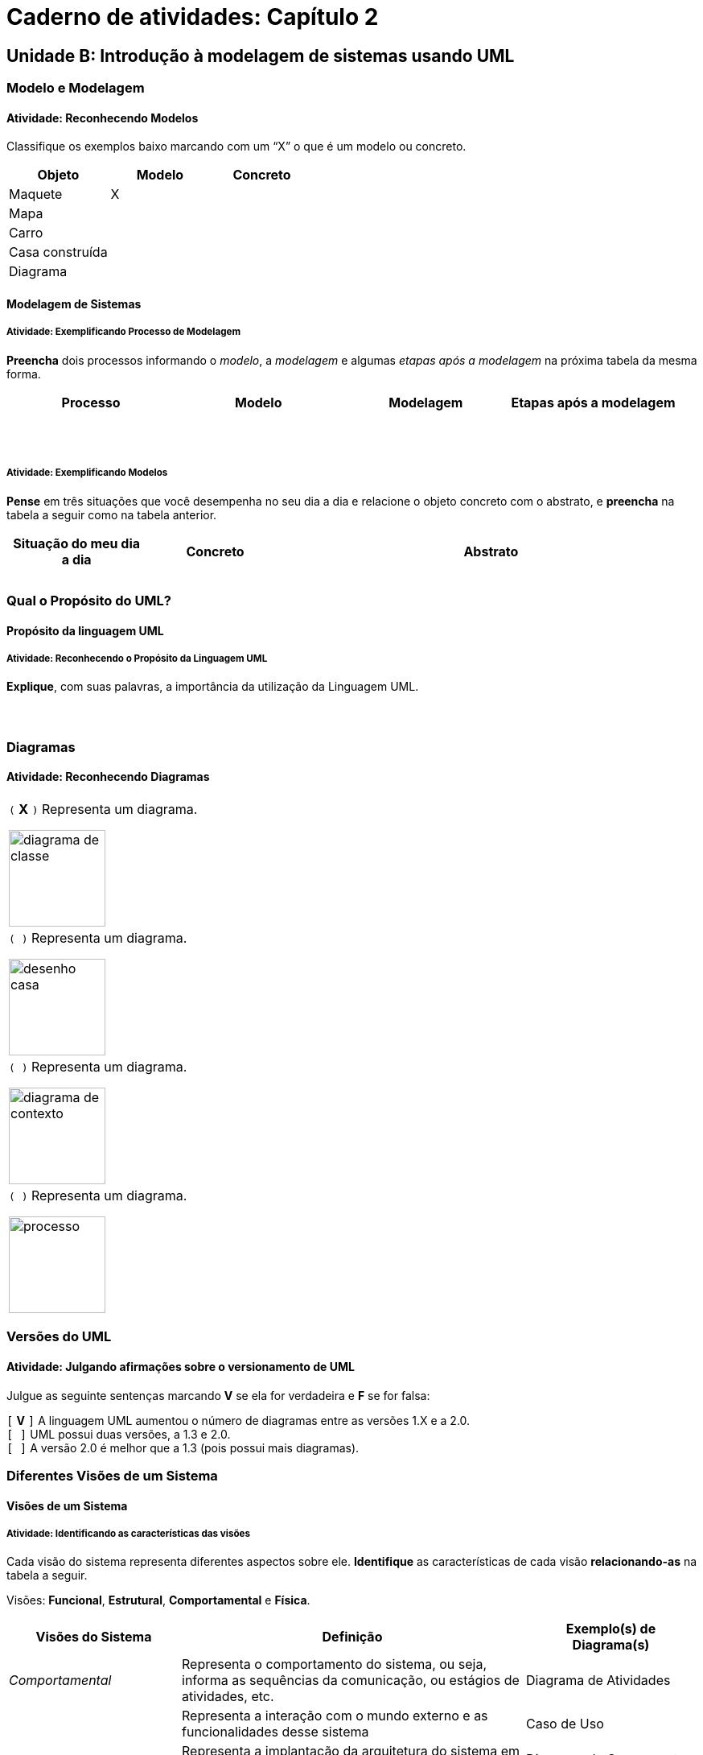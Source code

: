 = Caderno de atividades: Capítulo 2 =

== Unidade B: Introdução à modelagem de sistemas usando UML

:img: images/modelagem

=== Modelo e Modelagem

==== Atividade: Reconhecendo Modelos

Classifique os exemplos baixo marcando com um “X” o que é um 
modelo ou concreto.

[options="header", cols="2^,1^,1^"]
|====
| Objeto          | Modelo | Concreto
| Maquete         |   X    |
| Mapa            |        |
| Carro           |        |
| Casa construída |        |
| Diagrama |  | 
|====

==== Modelagem de Sistemas

===== Atividade: Exemplificando Processo de Modelagem

*Preencha* dois 
processos informando o _modelo_, a _modelagem_ e algumas _etapas após a 
modelagem_ na próxima tabela da mesma forma.

[options="header", cols="2^,2^,2^,3^"]
|====
| Processo | Modelo | Modelagem | Etapas após a modelagem
| {nbsp} | {nbsp} | {nbsp} | {nbsp} 
| {nbsp} | {nbsp} | {nbsp} | {nbsp} 
|====


===== Atividade: Exemplificando Modelos

*Pense* em três situações que você desempenha no 
seu dia a dia e relacione o objeto concreto com o abstrato, 
e *preencha* na tabela a seguir como na tabela anterior.

[cols="1,1,3", options="header"]
|====
| Situação do meu dia a dia | Concreto | Abstrato
|  |  | 
|  |  | 
|  |  | 
|====

=== Qual o Propósito do UML?
==== Propósito da linguagem UML
===== Atividade: Reconhecendo o Propósito da Linguagem UML

*Explique*, com suas palavras, a importância da utilização da Linguagem UML.

|====
| {nbsp}
|====


=== Diagramas
==== Atividade: Reconhecendo Diagramas

[cols="1^,1^",grid="none",frame="none"]
|====
| `(` *X* `)` Representa um diagrama.

image:{img}/diagrama_de_classe.gif[width="120"]

| `( )` Representa um diagrama.

image:{img}/desenho_casa.jpg[width="120"]
| `( )` Representa um diagrama.

image:{img}/diagrama_de_contexto.gif[width="120"]
| `( )` Representa um diagrama.

image:{img}/processo.png[width="120"]
|====



=== Versões do UML

==== Atividade: Julgando afirmações sobre o versionamento de UML

Julgue as seguinte sentenças marcando *V* se ela for verdadeira e *F* 
se for falsa:

`[` *V* `]` A linguagem UML aumentou o número de diagramas entre as versões 1.X e a 2.0. +
`[     ]` UML possui duas versões, a 1.3 e 2.0. +
`[     ]` A versão 2.0 é melhor que a 1.3 (pois possui mais diagramas).

=== Diferentes Visões de um Sistema
==== Visões de um Sistema

===== Atividade: Identificando as características das visões

Cada visão do sistema representa diferentes aspectos sobre ele.
*Identifique* as características de cada visão *relacionando-as*
na tabela a seguir.

Visões: *Funcional*, *Estrutural*, *Comportamental* e *Física*.

[options="header", cols="1e,2,1"]
|====
| Visões do Sistema | Definição | Exemplo(s) de Diagrama(s)

| Comportamental | Representa o comportamento do sistema, ou seja, informa as sequências da comunicação, ou estágios de atividades, etc. | Diagrama de Atividades
| {nbsp} | Representa a interação com o mundo externo e as funcionalidades desse sistema | Caso de Uso
| {nbsp} | Representa a implantação da arquitetura do sistema em tempo de execução | Diagrama de Componente
| {nbsp} | Representa a estrutura estática do sistema, ou seja, as classes e objetos que fazem parte do sistema | Diagrama de Classe
|====

=== Escolha e Instalação de uma Ferramenta UML

==== Atividade: Instalando e executando uma Ferramenta

- *Escolha* uma ferramenta UML, baixe e *instale*;
- *Execute*-a para verificar que ela está funcionando perfeitamente.

[TIP]
====

Acesso ao wiki:: 
https://github.com/edusantana/analise-e-projeto-sistemas-livro/wiki/Ferramentas-UML

====


